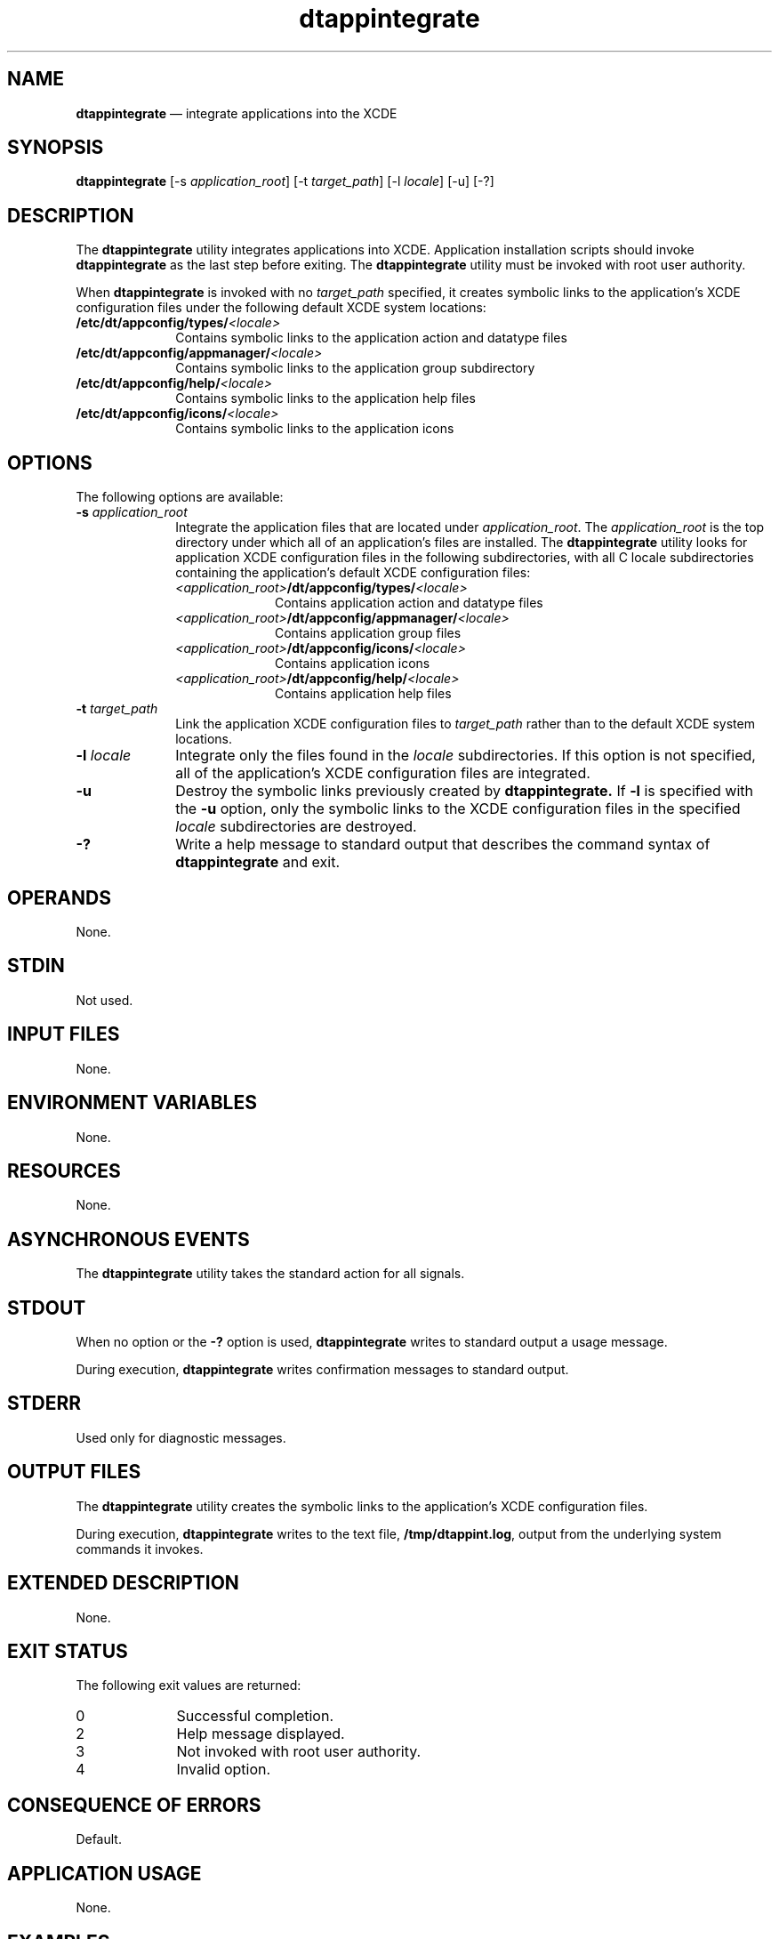 '\" t
...\" appinteg.sgm /main/5 1996/09/08 19:49:30 rws $
.de P!
.fl
\!!1 setgray
.fl
\\&.\"
.fl
\!!0 setgray
.fl			\" force out current output buffer
\!!save /psv exch def currentpoint translate 0 0 moveto
\!!/showpage{}def
.fl			\" prolog
.sy sed -e 's/^/!/' \\$1\" bring in postscript file
\!!psv restore
.
.de pF
.ie     \\*(f1 .ds f1 \\n(.f
.el .ie \\*(f2 .ds f2 \\n(.f
.el .ie \\*(f3 .ds f3 \\n(.f
.el .ie \\*(f4 .ds f4 \\n(.f
.el .tm ? font overflow
.ft \\$1
..
.de fP
.ie     !\\*(f4 \{\
.	ft \\*(f4
.	ds f4\"
'	br \}
.el .ie !\\*(f3 \{\
.	ft \\*(f3
.	ds f3\"
'	br \}
.el .ie !\\*(f2 \{\
.	ft \\*(f2
.	ds f2\"
'	br \}
.el .ie !\\*(f1 \{\
.	ft \\*(f1
.	ds f1\"
'	br \}
.el .tm ? font underflow
..
.ds f1\"
.ds f2\"
.ds f3\"
.ds f4\"
.ta 8n 16n 24n 32n 40n 48n 56n 64n 72n 
.TH "dtappintegrate" "user cmd"
.SH "NAME"
\fBdtappintegrate\fP \(em integrate applications into the XCDE
.SH "SYNOPSIS"
.PP
\fBdtappintegrate\fP [-s\0\fIapplication_root\fP]  [-t\0\fItarget_path\fP]  [-l\0\fIlocale\fP]  [-u]  [-?] 
.SH "DESCRIPTION"
.PP
The
\fBdtappintegrate\fP utility integrates applications into XCDE\&.
Application installation scripts should invoke
\fBdtappintegrate\fP as the last step before exiting\&.
The
\fBdtappintegrate\fP utility must be invoked with root user authority\&.
.PP
When
\fBdtappintegrate\fP is invoked with no
\fItarget_path\fP specified, it creates
symbolic links to the application\&'s XCDE configuration
files under the following default XCDE system locations:
.IP "\fB/etc/dt/appconfig/types/\fP\fI<locale>\fP" 10
Contains symbolic links to the application action and datatype files
.IP "\fB/etc/dt/appconfig/appmanager/\fP\fI<locale>\fP" 10
Contains symbolic links to the application group subdirectory
.IP "\fB/etc/dt/appconfig/help/\fP\fI<locale>\fP" 10
Contains symbolic links to the application help files
.IP "\fB/etc/dt/appconfig/icons/\fP\fI<locale>\fP" 10
Contains symbolic links to the application icons
.SH "OPTIONS"
.PP
The following options are available:
.IP "\fB-s\0\fP\fIapplication_root\fP" 10
Integrate the application files that are located under
\fIapplication_root\fP\&. The
\fIapplication_root\fP is the top directory
under which all of an application\&'s files are installed\&.
The
\fBdtappintegrate\fP utility looks for application XCDE configuration files in
the following subdirectories, with all C locale subdirectories
containing the application\&'s default XCDE configuration files:
.RS
.IP "\fI<application_root>\fP\fB/dt/appconfig/types/\fP\fI<locale>\fP" 10
Contains application action and datatype files
.IP "\fI<application_root>\fP\fB/dt/appconfig/appmanager/\fP\fI<locale>\fP" 10
Contains application group files
.IP "\fI<application_root>\fP\fB/dt/appconfig/icons/\fP\fI<locale>\fP" 10
Contains application icons
.IP "\fI<application_root>\fP\fB/dt/appconfig/help/\fP\fI<locale>\fP" 10
Contains application help files
.RE
.IP "\fB-t\0\fP\fItarget_path\fP" 10
Link the application XCDE configuration files to
\fItarget_path\fP rather than to the default XCDE system locations\&.
.IP "\fB-l\0\fP\fIlocale\fP" 10
Integrate only the files found in the
\fIlocale\fP subdirectories\&.
If this option is not specified, all of the application\&'s XCDE
configuration files are integrated\&.
.IP "\fB-u\fP" 10
Destroy the symbolic links previously created by
\fBdtappintegrate\&.\fP If
\fB-l\fP is specified with the
\fB-u\fP option, only the
symbolic links to the
XCDE configuration files in the specified
\fIlocale\fP subdirectories
are destroyed\&.
.IP "\fB-?\fP" 10
Write a help message to standard output that describes the command syntax of
\fBdtappintegrate\fP and exit\&.
.SH "OPERANDS"
.PP
None\&.
.SH "STDIN"
.PP
Not used\&.
.SH "INPUT FILES"
.PP
None\&.
.SH "ENVIRONMENT VARIABLES"
.PP
None\&.
.SH "RESOURCES"
.PP
None\&.
.SH "ASYNCHRONOUS EVENTS"
.PP
The
\fBdtappintegrate\fP utility takes the standard action for all signals\&.
.SH "STDOUT"
.PP
When no option or the
\fB-?\fP option is used,
\fBdtappintegrate\fP writes to standard output a usage message\&.
.PP
During execution,
\fBdtappintegrate\fP writes confirmation messages to standard output\&.
.SH "STDERR"
.PP
Used only for diagnostic messages\&.
.SH "OUTPUT FILES"
.PP
The
\fBdtappintegrate\fP utility
creates the symbolic links to the application\&'s XCDE configuration files\&.
.PP
During execution,
\fBdtappintegrate\fP writes to the text file,
\fB/tmp/dtappint\&.log\fP, output from the underlying
system commands it invokes\&.
.SH "EXTENDED DESCRIPTION"
.PP
None\&.
.SH "EXIT STATUS"
.PP
The following exit values are returned:
.IP "0" 10
Successful completion\&.
.IP "2" 10
Help message displayed\&.
.IP "3" 10
Not invoked with
root user authority\&.
.IP "4" 10
Invalid option\&.
.SH "CONSEQUENCE OF ERRORS"
.PP
Default\&.
.SH "APPLICATION USAGE"
.PP
None\&.
.SH "EXAMPLES"
.PP
None\&.
.SH "SEE ALSO"
.PP
None\&.
...\" created by instant / docbook-to-man, Sun 02 Sep 2012, 09:40
